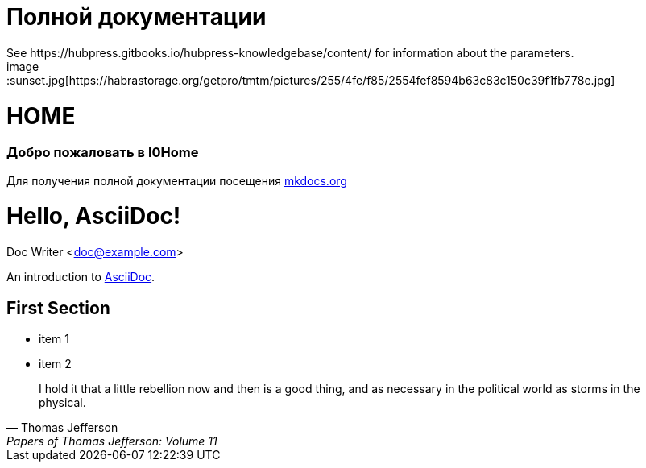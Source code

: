 = Полной документации
 See https://hubpress.gitbooks.io/hubpress-knowledgebase/content/ for information about the parameters.
:hp-image: /covers/cover.png
:published_at: 2019-01-31
:hp-tags: HubPress, Blog, Open_Source,
:hp-alt-title: My English Title
image::sunset.jpg[https://habrastorage.org/getpro/tmtm/pictures/255/4fe/f85/2554fef8594b63c83c150c39f1fb778e.jpg]

# HOME
### Добро пожаловать в I0Home


Для получения полной документации посещения http://mkdocs.org[mkdocs.org]

= Hello, AsciiDoc!
Doc Writer <doc@example.com>

An introduction to http://asciidoc.org[AsciiDoc].

== First Section

* item 1
* item 2

> I hold it that a little rebellion now and then is a good thing,
> and as necessary in the political world as storms in the physical.
> -- Thomas Jefferson, Papers of Thomas Jefferson: Volume 11

